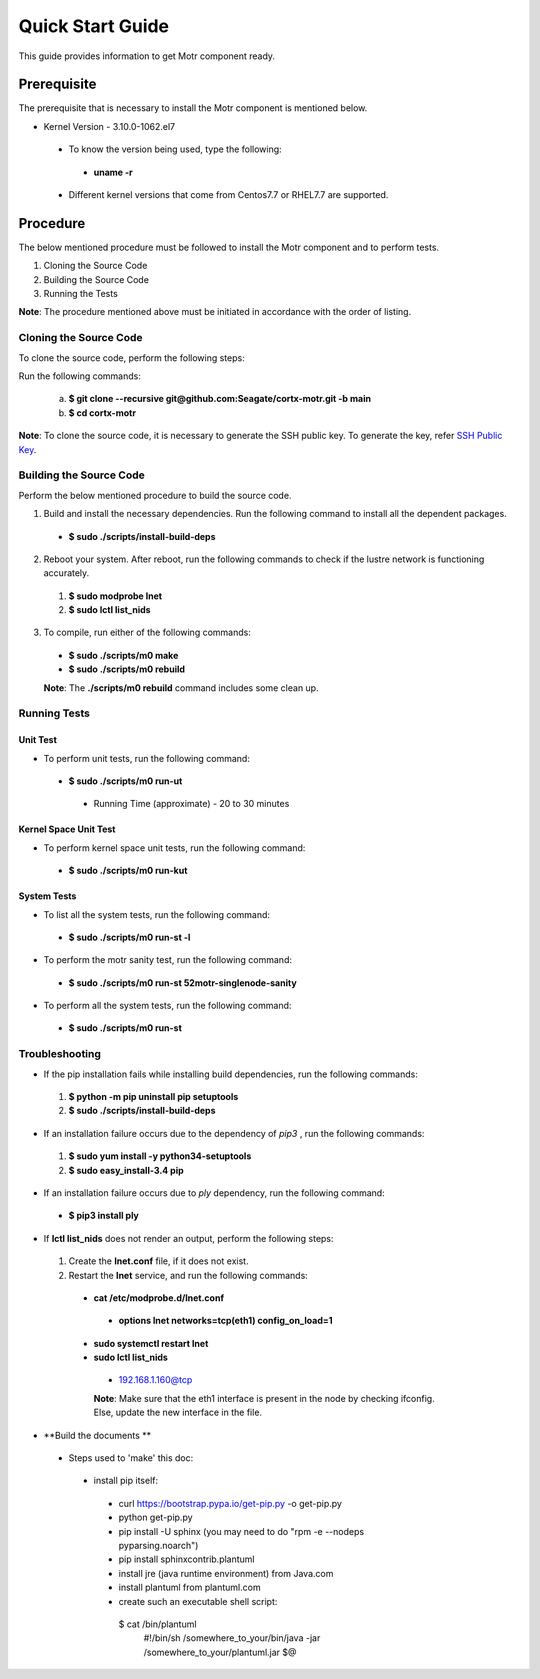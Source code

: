 =================
Quick Start Guide
=================
This guide provides information to get Motr component ready.

************
Prerequisite
************
The prerequisite that is necessary to install the Motr component is mentioned below.

- Kernel Version - 3.10.0-1062.el7

 - To know the version being used, type the following:

  - **uname -r**

 - Different kernel versions that come from Centos7.7 or RHEL7.7 are supported.

**********
Procedure
**********
The below mentioned procedure must be followed to install the Motr component and to perform tests.

1. Cloning the Source Code

2. Building the Source Code

3. Running the Tests

**Note**: The procedure mentioned above must be initiated in accordance with the order of listing.

Cloning the Source Code
=======================
To clone the source code, perform the following steps:

Run the following commands:

  a. **$ git clone --recursive git@github.com:Seagate/cortx-motr.git -b main**

  b. **$ cd cortx-motr**

**Note**: To clone the source code, it is necessary to generate the SSH public key. To generate the key, refer `SSH Public Key <https://github.com/Seagate/cortx/blob/main/doc/SSH%20Public%20Key.rst>`_.


Building the Source Code
========================
Perform the below mentioned procedure to build the source code.

1. Build and install the necessary dependencies. Run the following command to install all the dependent packages.

 - **$ sudo ./scripts/install-build-deps**

2. Reboot your system. After reboot, run the following commands to check if the lustre network is functioning accurately.

 1. **$ sudo modprobe lnet**

 2. **$ sudo lctl list_nids**

3. To compile, run either of the following commands:

 - **$ sudo ./scripts/m0 make**

 - **$ sudo ./scripts/m0 rebuild**

 **Note**: The **./scripts/m0 rebuild** command includes some clean up.

Running Tests
=============
Unit Test
---------
- To perform unit tests, run the following command:

 - **$ sudo ./scripts/m0 run-ut**

  - Running Time (approximate) - 20 to 30 minutes

Kernel Space Unit Test
----------------------
- To perform kernel space unit tests, run the following command:

 - **$ sudo ./scripts/m0 run-kut**

System Tests
------------
- To list all the system tests, run the following command:

 - **$ sudo ./scripts/m0 run-st -l**

- To perform the motr sanity test, run the following command:

 - **$ sudo ./scripts/m0 run-st 52motr-singlenode-sanity**

- To perform all the system tests, run the following command:

 - **$ sudo ./scripts/m0 run-st**

Troubleshooting
================
- If the pip installation fails while installing build dependencies, run the following commands:

 1. **$ python -m pip uninstall pip setuptools**
 2. **$ sudo ./scripts/install-build-deps**

- If an installation failure occurs due to the dependency of *pip3* , run the following commands:

 1. **$ sudo yum install -y python34-setuptools**
 2. **$ sudo easy_install-3.4 pip**

- If an installation failure occurs due to *ply* dependency, run the following command:

 - **$ pip3 install ply**

- If **lctl list_nids** does not render an output, perform the following steps:

 1. Create the **lnet.conf** file, if it does not exist.

 2. Restart the **lnet** service, and run the following commands:

  - **cat /etc/modprobe.d/lnet.conf**

   - **options lnet networks=tcp(eth1) config_on_load=1**

  - **sudo systemctl restart lnet**

  - **sudo lctl list_nids**

   - 192.168.1.160@tcp

   **Note**: Make sure that the eth1 interface is present in the node by checking ifconfig. Else, update the new interface in the file.

- **Build the documents **
 - Steps used to 'make' this doc:
  - install pip itself:
   - curl https://bootstrap.pypa.io/get-pip.py -o get-pip.py
   - python get-pip.py
   - pip install -U sphinx (you may need to do "rpm -e --nodeps pyparsing.noarch")
   - pip install sphinxcontrib.plantuml
   - install jre (java runtime environment) from Java.com
   - install plantuml from plantuml.com
   - create such an executable shell script:
    $ cat /bin/plantuml
      #!/bin/sh
      /somewhere_to_your/bin/java -jar /somewhere_to_your/plantuml.jar $@



